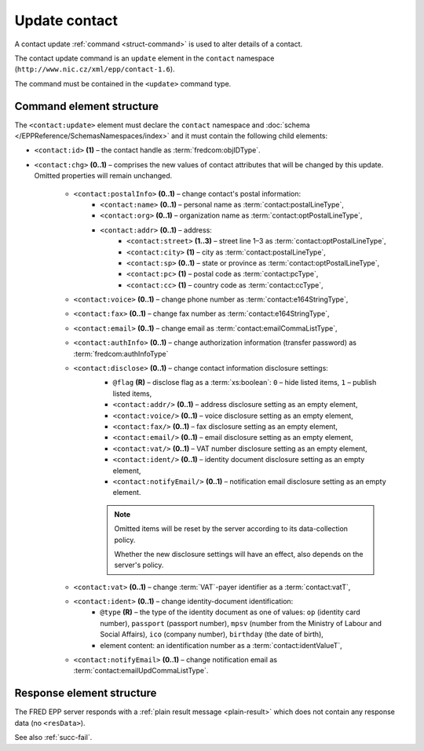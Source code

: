 
.. index::
   pair: update; contact

Update contact
==============

A contact update :ref:`command <struct-command>` is used to alter details of a contact.

The contact update command is an ``update`` element in the ``contact`` namespace
(``http://www.nic.cz/xml/epp/contact-1.6``).

The command must be contained in the ``<update>`` command type.

.. index:: Ⓔupdate, Ⓔid, Ⓔchg, ⒺpostalInfo, Ⓔname, Ⓔorg, Ⓔaddr, Ⓔstreet,
   Ⓔcity, Ⓔsp, Ⓔpc, Ⓔcc, Ⓔvoice, Ⓔfax, Ⓔemail, ⒺauthInfo,
   Ⓔdisclose, Ⓔvat, Ⓔident, ⒺnotifyEmail, ⓐtype, ⓐflag

Command element structure
-------------------------

The ``<contact:update>`` element must declare the ``contact`` namespace
and :doc:`schema </EPPReference/SchemasNamespaces/index>` and it must contain the following child elements:

* ``<contact:id>`` **(1)** – the contact handle as :term:`fredcom:objIDType`.
* ``<contact:chg>`` **(0..1)** – comprises the new values of contact attributes
  that will be changed by this update. Omitted properties will remain unchanged.

   * ``<contact:postalInfo>`` **(0..1)** – change contact's postal information:
      * ``<contact:name>`` **(0..1)** – personal name as :term:`contact:postalLineType`,
      * ``<contact:org>`` **(0..1)** – organization name as :term:`contact:optPostalLineType`,
      * ``<contact:addr>`` **(0..1)** – address:
         * ``<contact:street>`` **(1..3)** – street line 1–3 as :term:`contact:optPostalLineType`,
         * ``<contact:city>`` **(1)** – city as :term:`contact:postalLineType`,
         * ``<contact:sp>`` **(0..1)** – state or province as :term:`contact:optPostalLineType`,
         * ``<contact:pc>`` **(1)** – postal code as :term:`contact:pcType`,
         * ``<contact:cc>`` **(1)** – country code as :term:`contact:ccType`,
   * ``<contact:voice>`` **(0..1)** – change phone number as :term:`contact:e164StringType`,
   * ``<contact:fax>`` **(0..1)** – change fax number as :term:`contact:e164StringType`,
   * ``<contact:email>`` **(0..1)** – change email as :term:`contact:emailCommaListType`,
   * ``<contact:authInfo>`` **(0..1)** – change authorization information (transfer password) as :term:`fredcom:authInfoType`
   * ``<contact:disclose>`` **(0..1)** – change contact information disclosure settings:
      * ``@flag`` **(R)** – disclose flag as a :term:`xs:boolean`: ``0`` – hide listed items, ``1`` – publish listed items,
      * ``<contact:addr/>`` **(0..1)** – address disclosure setting as an empty element,
      * ``<contact:voice/>`` **(0..1)** – voice disclosure setting as an empty element,
      * ``<contact:fax/>`` **(0..1)** – fax disclosure setting as an empty element,
      * ``<contact:email/>`` **(0..1)** – email disclosure setting as an empty element,
      * ``<contact:vat/>`` **(0..1)** – VAT number disclosure setting as an empty element,
      * ``<contact:ident/>`` **(0..1)** – identity document disclosure setting as an empty element,
      * ``<contact:notifyEmail/>`` **(0..1)** – notification email disclosure setting as an empty element.

      .. Note:: Omitted items will be reset by the server according to its data-collection policy.

         Whether the new disclosure settings will have an effect, also depends on the server's policy.

   * ``<contact:vat>`` **(0..1)** – change :term:`VAT`-payer identifier as a :term:`contact:vatT`,
   * ``<contact:ident>`` **(0..1)** – change identity-document identification:
      * ``@type`` **(R)** – the type of the identity document
        as one of values: ``op`` (identity card number),
        ``passport`` (passport number),
        ``mpsv`` (number from the Ministry of Labour and Social Affairs),
        ``ico`` (company number), ``birthday`` (the date of birth),
      * element content: an identification number as a :term:`contact:identValueT`,
   * ``<contact:notifyEmail>`` **(0..1)** – change notification email as :term:`contact:emailUpdCommaListType`.

.. code-block:: xml
   :caption: Example

   <?xml version="1.0" encoding="utf-8" standalone="no"?>
   <epp xmlns="urn:ietf:params:xml:ns:epp-1.0"
    xmlns:xsi="http://www.w3.org/2001/XMLSchema-instance"
    xsi:schemaLocation="urn:ietf:params:xml:ns:epp-1.0 epp-1.0.xsd">
      <command>
         <update>
            <contact:update xmlns:contact="http://www.nic.cz/xml/epp/contact-1.6"
             xsi:schemaLocation="http://www.nic.cz/xml/epp/contact-1.6 contact-1.6.xsd">
               <contact:id>CID-MYOWN</contact:id>
               <contact:chg>
                  <contact:voice>+420.222333444</contact:voice>
                  <contact:disclose flag="0">
                     <contact:voice/>
                  </contact:disclose>
               </contact:chg>
            </contact:update>
         </update>
         <clTRID>rxzw005#17-07-18at12:03:30</clTRID>
      </command>
   </epp>

.. code-block:: shell
   :caption: FRED-client equivalent

   > update_contact CID-MYOWN (() +420.222333444 NULL NULL NULL (n voice))

Response element structure
--------------------------

The FRED EPP server responds with a :ref:`plain result message <plain-result>`
which does not contain any response data (no ``<resData>``).

See also :ref:`succ-fail`.
